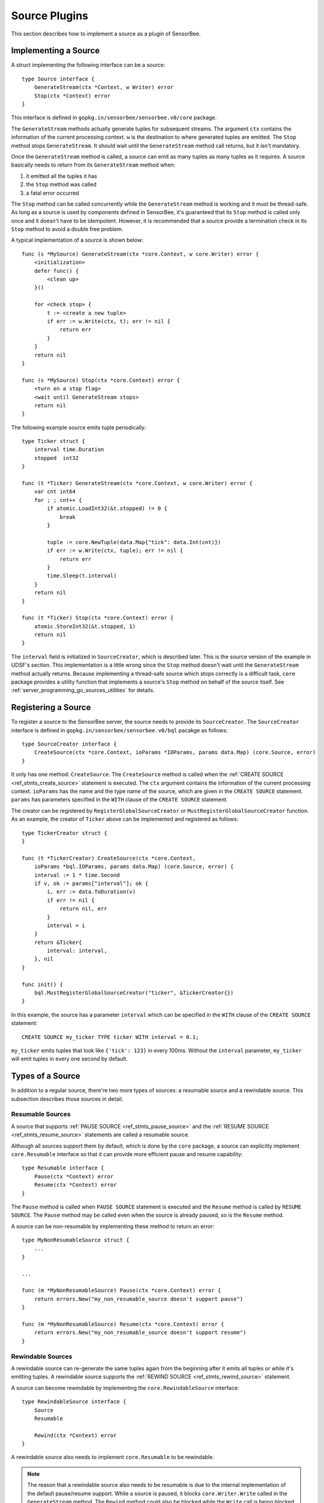 .. _server_programming_go_sources:

Source Plugins
==============

This section describes how to implement a source as a plugin of SensorBee.

Implementing a Source
---------------------

A struct implementing the following interface can be a source::

    type Source interface {
        GenerateStream(ctx *Context, w Writer) error
        Stop(ctx *Context) error
    }

This interface is defined in ``gopkg.in/sensorbee/sensorbee.v0/core`` package.

The ``GenerateStream`` methods actually generate tuples for subsequent streams.
The argument ``ctx`` contains the information of the current processing context.
``w`` is the destination to where generated tuples are emitted. The ``Stop``
method stops ``GenerateStream``. It should wait until the ``GenerateStream``
method call returns, but it isn't mandatory.

Once the ``GenerateStream`` method is called, a source can emit as many tuples
as many tuples as it requires. A source basically needs to return from its
``GenerateStream`` method when:

1. it emitted all the tuples it has
2. the ``Stop`` method was called
3. a fatal error occurred

The ``Stop`` method can be called concurrently while the ``GenerateStream``
method is working and it must be thread-safe. As long as a source is used by
components defined in SensorBee, it's guaranteed that its ``Stop`` method is
called only once and it doesn't have to be idempotent. However, it is
recommended that a source provide a termination check in its ``Stop`` method
to avoid a double free problem.

A typical implementation of a source is shown below::

    func (s *MySource) GenerateStream(ctx *core.Context, w core.Writer) error {
        <initialization>
        defer func() {
            <clean up>
        }()

        for <check stop> {
            t := <create a new tuple>
            if err := w.Write(ctx, t); err != nil {
                return err
            }
        }
        return nil
    }

    func (s *MySource) Stop(ctx *core.Context) error {
        <turn on a stop flag>
        <wait until GenerateStream stops>
        return nil
    }

The following example source emits tuple periodically::

    type Ticker struct {
        interval time.Duration
        stopped  int32
    }

    func (t *Ticker) GenerateStream(ctx *core.Context, w core.Writer) error {
        var cnt int64
        for ; ; cnt++ {
            if atomic.LoadInt32(&t.stopped) != 0 {
                break
            }

            tuple := core.NewTuple(data.Map{"tick": data.Int(cnt)})
            if err := w.Write(ctx, tuple); err != nil {
                return err
            }
            time.Sleep(t.interval)
        }
        return nil
    }

    func (t *Ticker) Stop(ctx *core.Context) error {
        atomic.StoreInt32(&t.stopped, 1)
        return nil
    }

The ``interval`` field is initialized in ``SourceCreator``, which is described
later. This is the source version of the example in UDSF's section. This
implementation is a little wrong since the ``Stop`` method doesn't wait until
the ``GenerateStream`` method actually returns. Because implementing a
thread-safe source which stops correctly is a difficult task, ``core`` package
provides a utility function that implements a source's ``Stop`` method on behalf
of the source itself. See :ref:`server_programming_go_sources_utilities` for
details.

Registering a Source
--------------------

To register a source to the SensorBee server, the source needs to provide its
``SourceCreator``. The ``SourceCreator`` interface is defined in
``gopkg.in/sensorbee/sensorbee.v0/bql`` pacakge as follows::

    type SourceCreator interface {
        CreateSource(ctx *core.Context, ioParams *IOParams, params data.Map) (core.Source, error)
    }

It only has one method: ``CreateSource``. The ``CreateSource`` method is called
when the :ref:`CREATE SOURCE <ref_stmts_create_source>` statement is executed.
The ``ctx`` argument contains the information of the current processing context.
``ioParams`` has the name and the type name of the source, which are given in
the ``CREATE SOURCE`` statement. ``params`` has parameters specified in the
``WITH`` clause of the ``CREATE SOURCE`` statement.

The creator can be registered by ``RegisterGlobalSourceCreator`` or
``MustRegisterGlobalSourceCreator`` function. As an example, the creator of
``Ticker`` above can be implemented and registered as follows::

    type TickerCreator struct {
    }

    func (t *TickerCreator) CreateSource(ctx *core.Context,
        ioParams *bql.IOParams, params data.Map) (core.Source, error) {
        interval := 1 * time.Second
        if v, ok := params["interval"]; ok {
            i, err := data.ToDuration(v)
            if err != nil {
                return nil, err
            }
            interval = i
        }
        return &Ticker{
            interval: interval,
        }, nil
    }

    func init() {
        bql.MustRegisterGlobalSourceCreator("ticker", &TickerCreator{})
    }

In this example, the source has a parameter ``interval`` which can be specified
in the ``WITH`` clause of the ``CREATE SOURCE`` statement::

    CREATE SOURCE my_ticker TYPE ticker WITH interval = 0.1;

``my_ticker`` emits tuples that look like ``{'tick': 123}`` in every 100ms.
Without the ``interval`` parameter, ``my_ticker`` will emit tuples in every one
second by default.

Types of a Source
-----------------

In addition to a regular source, there're two more types of sources: a resumable
source and a rewindable source. This subsection describes those sources in
detail.

Resumable Sources
^^^^^^^^^^^^^^^^^

A source that supports :ref:`PAUSE SOURCE <ref_stmts_pause_source>` and
the :ref:`RESUME SOURCE <ref_stmts_resume_source>` statements are called a
resumable source.

Although all sources support them by default, which is done by the ``core``
package, a source can explicitly implement ``core.Resumable`` interface so that
it can provide more efficient pause and resume capability::

    type Resumable interface {
        Pause(ctx *Context) error
        Resume(ctx *Context) error
    }

The ``Pause`` method is called when ``PAUSE SOURCE`` statement is executed and
the ``Resume`` method is called by ``RESUME SOURCE``. The ``Pause`` method may
be called even when the source is already paused, so is the ``Resume`` method.

A source can be non-resumable by implementing these method to return an error::

    type MyNonResumableSource struct {
        ...
    }

    ...

    func (m *MyNonResumableSource) Pause(ctx *core.Context) error {
        return errors.New("my_non_resumable_source doesn't support pause")
    }

    func (m *MyNonResumableSource) Resume(ctx *core.Context) error {
        return errors.New("my_non_resumable_source doesn't support resume")
    }

Rewindable Sources
^^^^^^^^^^^^^^^^^^

A rewindable source can re-generate the same tuples again from the beginning
after it emits all tuples or while it's emitting tuples. A rewindable source
supports the :ref:`REWIND SOURCE <ref_stmts_rewind_source>` statement.

A source can become rewindable by implementing the ``core.RewindableSource``
interface::

    type RewindableSource interface {
        Source
        Resumable

        Rewind(ctx *Context) error
    }

A rewindable source also needs to implement ``core.Resumable`` to be rewindable.

.. note::

    The reason that a rewindable source also needs to be resumable is due to
    the internal implementation of the default pause/resume support. While a
    source is paused, it blocks ``core.Writer.Write`` called in the
    ``GenerateStream`` method. The ``Rewind`` method could also be blocked while
    the ``Write`` call is being blocked until the ``Resume`` method is called.
    It, of course, depends on the implementation of a source, but it's very
    error-prone. Therefore, implementing the ``Resumable`` interface is required
    to be rewindable at the moment.

Unlike a regular source, the ``GenerateStream`` method of a rewindable source
must not return after it emits all tuples. Instead, it needs to wait until the
``Rewind`` method or the ``Stop`` method is called. Once it returns, the source
is considered stopped and no further operation including the ``REWIND SOURCE``
statement woulnd't work on the source.

Due to its nature, a stream isn't often resumable. A resumable source is
mostly used for relatively static data sources such as relations or files.
Also, because implementing the ``RewindableSource`` interface is even harder
than implementing the ``Resumable`` interface, utilities are usually used.

.. _server_programming_go_sources_utilities:

Utilities
---------

There're some utilities to support implementing sources and its creators. This
subsection describes each utility.

``core.ImplementSourceStop``
^^^^^^^^^^^^^^^^^^^^^^^^^^^^

``core.ImplementSourceStop`` is a function that implements the ``Stop`` method
of a source in a thread-safe manner::

    func ImplementSourceStop(s Source) Source

A source returned from this function is resumable, but not rewindable even if
the original source implements the ``core.RewindableSource`` interface. In
addition, although a source passed to ``core.ImplementSourceStop`` can
explicitly implement the ``core.Resumable`` interface, its ``Pause`` and
``Resume`` method will never be called because the source returned from
``core.ImplementSourceStop`` also implements those methods and controls
pause and resume.

To apply this function, a source must satisfy following restrictions:

1. The ``GenerateStream`` method must be implemented in a way that it can safely
   be called again after it returns.
2. The ``GenerateStream`` method must return when the ``core.Writer.Write``
   returned ``core.ErrSourceStopped``. The method must return exactly the same
   error variable that the writer returned.
3. The ``Stop`` method just returns nil.

    * This means all resource allocation and deallocation must be done within
      the ``GenerateStream`` method.

A typical implementation of a source passed to ``core.ImplementSourceStop`` is
shown below::

    func (s *MySource) GenerateStream(ctx *core.Context, w core.Writer) error {
        <initialization>
        defer func() {
            <clean up>
        }()

        for {
            t := <create a new tuple>
            if err := w.Write(ctx, t); err != nil {
                return err
            }
        }
        return nil
    }

    func (s *MySource) Stop(ctx *core.Context) error {
        return nil
    }

If a source wants to ignore errors returned from ``core.Writer.Write`` other
than ``core.ErrSourceStopped``, the ``GenerateStream`` method can be modified
as::

    if err := w.Write(ctx, t); err != nil {
        if err == core.ErrSourceStopped {
            return err
        }
    }

By applying ``core.ImplementSourceStop``, the ``Ticker`` above can be
implemented as follows::

    type Ticker struct {
        interval time.Duration
    }

    func (t *Ticker) GenerateStream(ctx *core.Context, w core.Writer) error {
        var cnt int64
        for ; ; cnt++ {
            tuple := core.NewTuple(data.Map{"tick": data.Int(cnt)})
            if err := w.Write(ctx, tuple); err != nil {
                return err
            }
            time.Sleep(t.interval)
        }
        return nil
    }

    func (t *Ticker) Stop(ctx *core.Context) error {
        return nil
    }

    type TickerCreator struct {
    }

    func (t *TickerCreator) CreateSource(ctx *core.Context,
        ioParams *bql.IOParams, params data.Map) (core.Source, error) {
        interval := 1 * time.Second
        if v, ok := params["interval"]; ok {
            i, err := data.ToDuration(v)
            if err != nil {
                return nil, err
            }
            interval = i
        }
        return core.ImplementSourceStop(&Ticker{
            interval: interval,
        }), nil
    }

There's no ``stopped`` flag now. In this version, the ``Stop`` method of the
source returned by ``core.ImplementSourceStop`` waits until the
``GenerateStream`` method returns.

``core.NewRewindableSource``
^^^^^^^^^^^^^^^^^^^^^^^^^^^^

``core.NewRewindableSource`` is a function that converts a regular source into
a rewindable source::

    func NewRewindableSource(s Source) RewindableSource

A source returned from this function is resumable and rewindable. A source
passed to the function needs to satisfy the same restrictions as
``core.ImplementSourceStop``. In addition to that, there's one more restriction
for ``core.NewRewindableSource``:

4. The ``GenerateStream`` method must return when the ``core.Writer.Write``
   returned ``core.ErrSourceRewound``. The method must return exactly the same
   error variable that the writer returned.

Although the ``GenerateStream`` method of a rewindable source must not return
after it emits all tuples, a source passed to the ``core.NewRewindableSource``
function needs to return in that situation. For example, let's assume there's a
source that generate tuples from each line in a file. To implement the source
without a help of the utility function, its ``GenerateStream`` must wait for
the ``Rewind`` method to be called after it processes all lines in the file.
However, with the utility, its ``GenerateStream`` can just return once it emits
all tuples. Therefore, a typical implementation of a source passed to the
utility can be same as a source for ``core.ImplementSourceStop``.

As it will be shown later, a source that infinitely emits tuples can also be
rewindable in some sense.

The following is an example of ``TickerCreator`` modified from the example for
``core.ImplementSourceStop``::

    func (t *TickerCreator) CreateSource(ctx *core.Context,
        ioParams *bql.IOParams, params data.Map) (core.Source, error) {
        interval := 1 * time.Second
        if v, ok := params["interval"]; ok {
            i, err := data.ToDuration(v)
            if err != nil {
                return nil, err
            }
            interval = i
        }

        rewindable := false
        if v, ok := params["rewindable"]; ok {
            b, err := data.AsBool(v)
            if err != nil {
                return nil, err
            }
            rewindable = b
        }

        src := &Ticker{
            interval: interval,
        }
        if rewindable {
            return core.NewRewindableSource(src), nil
        }
        return core.ImplementSourceStop(src), nil
    }

In this example, ``Ticker`` has the ``rewindable`` parameter. If it is true,
the source becomes rewindable::

    CREATE SOURCE my_rewindable_ticker TYPE ticker WITH rewindable = true;

By issuing the ``REWIND SOURCE`` statement, ``my_rewindable_ticker`` resets
the value of ``tick`` field::

    REWIND SOURCE my_rewindable_ticker;

    -- output examples of SELECT RSTREAM * FROM my_rewindable_ticker [RANGE 1 TUPLES];
    {'tick':0}
    {'tick':1}
    {'tick':2}
    ...
    {'tick':123}
    -- REWIND SOURCE is executed here
    {'tick':0}
    {'tick':1}
    ...

``bql.SourceCreatorFunc``
^^^^^^^^^^^^^^^^^^^^^^^^^

``bql.SourceCreatorFunc`` is a function that converts a function having the
same signature as ``SourceCreator.CreateSource`` to a ``SourceCreator``::

    func SourceCreatorFunc(f func(*core.Context,
        *IOParams, data.Map) (core.Source, error)) SourceCreator

For example, ``TickerCreator`` above and its registration can be modified to as
follows with this utility::

    func CreateTicker(ctx *core.Context,
        ioParams *bql.IOParams, params data.Map) (core.Source, error) {
        interval := 1 * time.Second
        if v, ok := params["interval"]; ok {
            i, err := data.ToDuration(v)
            if err != nil {
                return nil, err
            }
            interval = i
        }
        return core.ImplementSourceStop(&Ticker{
            interval: interval,
        }), nil
    }

    func init() {
        bql.MustRegisterGlobalSourceCreator("ticker",
            bql.SourceCreatorFunc(CreateTicker))
    }

A Complete Example
------------------

A complete example of ``Ticker`` is shown in this subsection. Assume that the
import path of the example is ``github.com/sensorbee/examples/ticker``, which
doesn't actually exist. There're two files in the repository:

* ticker.go
* plugin/plugin.go

The example uses ``core.NewRewindableSource`` utility function.

ticker.go
^^^^^^^^^

::

    package ticker

    import (
        "time"

        "gopkg.in/sensorbee/sensorbee.v0/bql"
        "gopkg.in/sensorbee/sensorbee.v0/core"
        "gopkg.in/sensorbee/sensorbee.v0/data"
    )

    type Ticker struct {
        interval time.Duration
    }

    func (t *Ticker) GenerateStream(ctx *core.Context, w core.Writer) error {
        var cnt int64
        for ; ; cnt++ {
            tuple := core.NewTuple(data.Map{"tick": data.Int(cnt)})
            if err := w.Write(ctx, tuple); err != nil {
                return err
            }
            time.Sleep(t.interval)
        }
        return nil
    }

    func (t *Ticker) Stop(ctx *core.Context) error {
        // This method will be implemented by utility functions.
        return nil
    }

    type TickerCreator struct {
    }

    func (t *TickerCreator) CreateSource(ctx *core.Context,
        ioParams *bql.IOParams, params data.Map) (core.Source, error) {
        interval := 1 * time.Second
        if v, ok := params["interval"]; ok {
            i, err := data.ToDuration(v)
            if err != nil {
                return nil, err
            }
            interval = i
        }

        rewindable := false
        if v, ok := params["rewindable"]; ok {
            b, err := data.AsBool(v)
            if err != nil {
                return nil, err
            }
            rewindable = b
        }

        src := &Ticker{
            interval: interval,
        }
        if rewindable {
            return core.NewRewindableSource(src), nil
        }
        return core.ImplementSourceStop(src), nil
    }

plugin/plugin.go
^^^^^^^^^^^^^^^^

::

    package plugin

    import (
        "gopkg.in/sensorbee/sensorbee.v0/bql"

        "github.com/sensorbee/examples/ticker"
    )

    func init() {
        bql.MustRegisterGlobalSourceCreator("ticker", &ticker.TickerCreator{})
    }
